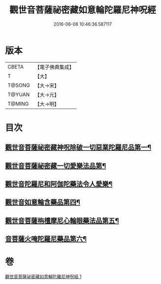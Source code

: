 #+TITLE: 觀世音菩薩祕密藏如意輪陀羅尼神呪經 
#+DATE: 2016-06-08 10:46:36.587117

* 版本
 |     CBETA|【電子佛典集成】|
 |         T|【大】     |
 |    T@SONG|【大→宋】   |
 |    T@YUAN|【大→元】   |
 |    T@MING|【大→明】   |

* 目次
** [[file:KR6j0289_001.txt::001-0197b27][觀世音菩薩祕密藏神呪除破一切惡業陀羅尼品第一¶]]
** [[file:KR6j0289_001.txt::001-0198b7][觀世音菩薩祕密藏一切愛樂法品第¶]]
** [[file:KR6j0289_001.txt::001-0198c12][觀世音陀羅尼和阿伽陀藥法令人愛樂¶]]
** [[file:KR6j0289_001.txt::001-0198c29][觀世音如意輪含藥品第四¶]]
** [[file:KR6j0289_001.txt::001-0199a19][觀世音菩薩栴檀摩尼心輪眼藥法品第五¶]]
** [[file:KR6j0289_001.txt::001-0199c4][音菩薩火唵陀羅尼藥品第六¶]]

* 卷
[[file:KR6j0289_001.txt][觀世音菩薩祕密藏如意輪陀羅尼神呪經 1]]

